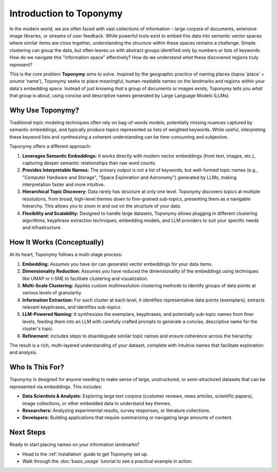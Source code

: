 .. _intro:

Introduction to Toponymy
========================

In the modern world, we are often faced with vast collections of information – large corpora of documents, extensive image libraries, or streams of user feedback. While powerful tools exist to embed this data into semantic vector spaces where similar items are close together, understanding the *structure* within these spaces remains a challenge. Simple clustering can group the data, but often leaves us with abstract groups identified only by numbers or lists of keywords. How do we navigate this "information space" effectively? How do we understand *what* these discovered regions truly represent?

This is the core problem **Toponymy** aims to solve. Inspired by the geographic practice of naming places (*topos* 'place' + *onuma* 'name'), Toponymy seeks to place meaningful, human-readable names on the landmarks and regions within your data's embedding space. Instead of just knowing *that* a group of documents or images exists, Toponymy tells you *what* that group is about, using concise and descriptive names generated by Large Language Models (LLMs).

Why Use Toponymy?
-----------------

Traditional topic modeling techniques often rely on bag-of-words models, potentially missing nuances captured by semantic embeddings, and typically produce topics represented as lists of weighted keywords. While useful, interpreting these keyword lists and synthesizing a coherent understanding can be time-consuming and subjective.

Toponymy offers a different approach:

1.  **Leverages Semantic Embeddings:** It works directly with modern vector embeddings (from text, images, etc.), capturing deeper semantic relationships than raw word counts.
2.  **Provides Interpretable Names:** The primary output is not a list of keywords, but well-formed topic names (e.g., "Computer Hardware and Storage", "Space Exploration and Astronomy") generated by LLMs, making interpretation faster and more intuitive.
3.  **Hierarchical Topic Discovery:** Data rarely has structure at only one level. Toponymy discovers topics at multiple resolutions, from broad, high-level themes down to fine-grained sub-topics, presenting them as a navigable hierarchy. This allows you to zoom in and out on the structure of your data.
4.  **Flexibility and Scalability:** Designed to handle large datasets, Toponymy allows plugging in different clustering algorithms, keyphrase extraction techniques, embedding models, and LLM providers to suit your specific needs and infrastructure.

How It Works (Conceptually)
---------------------------

At its heart, Toponymy follows a multi-stage process:

1.  **Embedding:** Assumes you have (or can generate) vector embeddings for your data items.
2.  **Dimensionality Reduction:** Assumes you have reduced the dimensionality of the embeddings using techniques like UMAP or t-SNE to facilitate clustering and visualization.
3.  **Multi-Scale Clustering:** Applies custom multiresolution clustering methods to identify groups of data points at various levels of granularity.
4.  **Information Extraction:** For each cluster at each level, it identifies representative data points (exemplars), extracts relevant keyphrases, and identifies sub-topics.
5.  **LLM-Powered Naming:** It synthesizes the exemplars, keyphrases, and potentially sub-topic names from finer levels, feeding them into an LLM with carefully crafted prompts to generate a concise, descriptive name for the cluster's topic.
6.  **Refinement:** Includes steps to disambiguate similar topic names and ensure coherence across the hierarchy.

The result is a rich, multi-layered understanding of your dataset, complete with intuitive names that facilitate exploration and analysis.

Who Is This For?
----------------

Toponymy is designed for anyone needing to make sense of large, unstructured, or semi-structured datasets that can be represented via embeddings. This includes:

* **Data Scientists & Analysts:** Exploring large text corpora (customer reviews, news articles, scientific papers), image collections, or other embedded data to understand key themes.
* **Researchers:** Analyzing experimental results, survey responses, or literature collections.
* **Developers:** Building applications that require summarizing or navigating large amounts of content.

Next Steps
----------

Ready to start placing names on your information landmarks?

* Head to the :ref:`installation` guide to get Toponymy set up.
* Walk through the :doc:`basic_usage` tutorial to see a practical example in action.